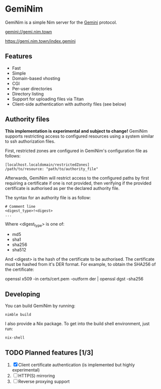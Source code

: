 * GemiNim

GemiNim is a simple Nim server for the [[https://gemini.circumlunar.space/][Gemini]] protocol.

[[gemini://gemi.nim.town]]


[[https://gemi.nim.town/index.gemini]]

** Features
+ Fast
+ Simple
+ Domain-based vhosting
+ CGI
+ Per-user directories
+ Directory listing
+ Support for uploading files via Titan
+ Client-side authentication with authority files (see below)

** Authority files
*This implementation is experimental and subject to change!*
GemiNim supports restricting access to configured resources using a system
similar to ssh authorization files.

First, restricted zones are configured in GemiNim's configuration file as follows:
#+BEGIN_EXAMPLE
[localhost.localdomain/restrictedZones]
/path/to/resource: "path/to/authority_file"
#+END_EXAMPLE
Afterwards, GemiNim will restrict access to the configured paths by first requiring a certificate
if one is not provided, then verifying if the provided certificate is authorised as per the
declared authority file.

The syntax for an authority file is as follow:
#+BEGIN_EXAMPLE
# Comment line
<digest_type>!<digest>
...
#+END_EXAMPLE
Where <digest_type> is one of:
+ md5
+ sha1
+ sha256
+ sha512

And <digest> is the hash of the certificate to be authorised. The certificate must be hashed from it's
DER format.
For example, to obtain the SHA256 of the certificate:
#+BEGIN_EXAMPLE sh
openssl x509 -in certs/cert.pem -outform der | openssl dgst -sha256
#+END_EXAMPLE

** Developing
You can build GemiNim by running:
#+BEGIN_EXAMPLE
nimble build
#+END_EXAMPLE

I also provide a Nix package. To get into the build shell environment, just run:
#+BEGIN_EXAMPLE
nix-shell
#+END_EXAMPLE

** TODO Planned features [1/3]
1. [X] Client certificate authentication (is implemented but highly experimental)
2. [ ] HTTP(S) mirroring
3. [ ] Reverse proxying support
